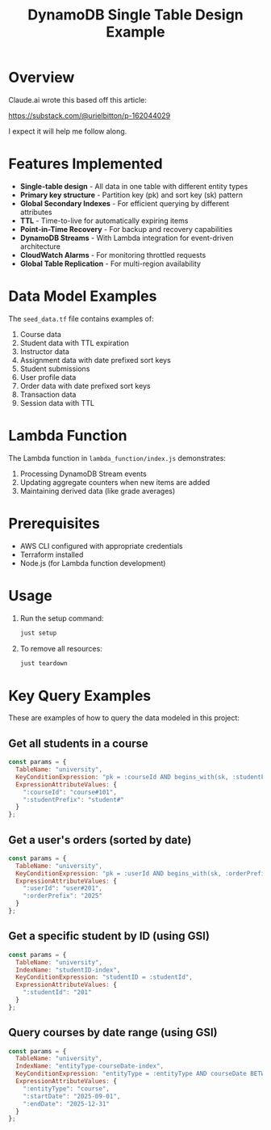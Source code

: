 #+TITLE: DynamoDB Single Table Design Example
#+AUTHOR:
#+DATE:

* Overview

Claude.ai wrote this based off this article:

https://substack.com/@urielbitton/p-162044029

I expect it will help me follow along.

* Features Implemented

- *Single-table design* - All data in one table with different entity types
- *Primary key structure* - Partition key (pk) and sort key (sk) pattern
- *Global Secondary Indexes* - For efficient querying by different attributes
- *TTL* - Time-to-live for automatically expiring items
- *Point-in-Time Recovery* - For backup and recovery capabilities
- *DynamoDB Streams* - With Lambda integration for event-driven architecture
- *CloudWatch Alarms* - For monitoring throttled requests
- *Global Table Replication* - For multi-region availability

* Data Model Examples

The =seed_data.tf= file contains examples of:

1. Course data
2. Student data with TTL expiration
3. Instructor data
4. Assignment data with date prefixed sort keys
5. Student submissions
6. User profile data
7. Order data with date prefixed sort keys
8. Transaction data
9. Session data with TTL

* Lambda Function

The Lambda function in =lambda_function/index.js= demonstrates:

1. Processing DynamoDB Stream events
2. Updating aggregate counters when new items are added
3. Maintaining derived data (like grade averages)

* Prerequisites

- AWS CLI configured with appropriate credentials
- Terraform installed
- Node.js (for Lambda function development)

* Usage

1. Run the setup command:
   #+begin_src bash
   just setup
   #+end_src

2. To remove all resources:
   #+begin_src bash
   just teardown
   #+end_src

* Key Query Examples

These are examples of how to query the data modeled in this project:

** Get all students in a course
#+begin_src javascript
const params = {
  TableName: "university",
  KeyConditionExpression: "pk = :courseId AND begins_with(sk, :studentPrefix)",
  ExpressionAttributeValues: {
    ":courseId": "course#101",
    ":studentPrefix": "student#"
  }
};
#+end_src

** Get a user's orders (sorted by date)
#+begin_src javascript
const params = {
  TableName: "university",
  KeyConditionExpression: "pk = :userId AND begins_with(sk, :orderPrefix)",
  ExpressionAttributeValues: {
    ":userId": "user#201",
    ":orderPrefix": "2025"
  }
};
#+end_src

** Get a specific student by ID (using GSI)
#+begin_src javascript
const params = {
  TableName: "university",
  IndexName: "studentID-index",
  KeyConditionExpression: "studentID = :studentId",
  ExpressionAttributeValues: {
    ":studentId": "201"
  }
};
#+end_src

** Query courses by date range (using GSI)
#+begin_src javascript
const params = {
  TableName: "university",
  IndexName: "entityType-courseDate-index",
  KeyConditionExpression: "entityType = :entityType AND courseDate BETWEEN :startDate AND :endDate",
  ExpressionAttributeValues: {
    ":entityType": "course",
    ":startDate": "2025-09-01",
    ":endDate": "2025-12-31"
  }
};
#+end_src
